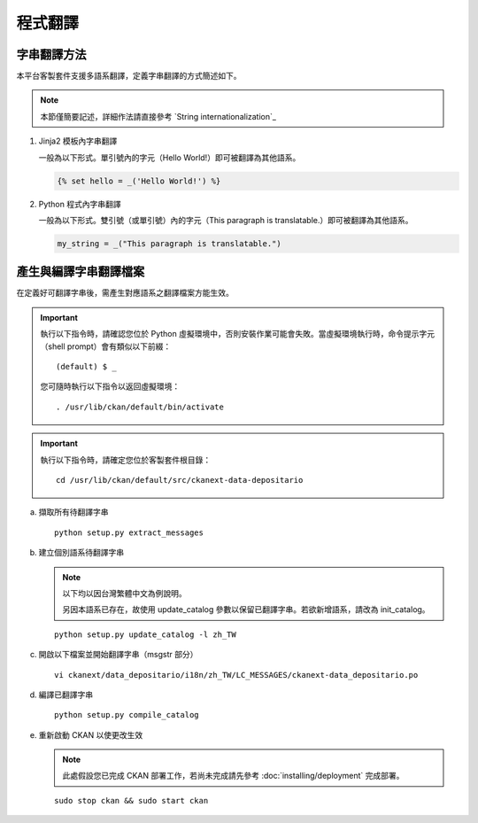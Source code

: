 ========
程式翻譯
========

------------
字串翻譯方法
------------

本平台客製套件支援多語系翻譯，定義字串翻譯的方式簡述如下。

.. note::

   本節僅簡要記述，詳細作法請直接參考 `String internationalization`_

#. Jinja2 模板內字串翻譯

   一般為以下形式。單引號內的字元（Hello World!）即可被翻譯為其他語系。

   .. code-block:: jinja

      {% set hello = _('Hello World!') %}

#. Python 程式內字串翻譯

   一般為以下形式。雙引號（或單引號）內的字元（This paragraph is translatable.）即可被翻譯為其他語系。

   .. code-block:: python

      my_string = _("This paragraph is translatable.")

----------------------
產生與編譯字串翻譯檔案
----------------------

在定義好可翻譯字串後，需產生對應語系之翻譯檔案方能生效。

.. important::

   執行以下指令時，請確認您位於 Python 虛擬環境中，否則安裝作業可能會失敗。當虛擬環境執行時，命令提示字元（shell prompt）會有類似以下前綴： ::

     (default) $ _

   您可隨時執行以下指令以返回虛擬環境： ::

     . /usr/lib/ckan/default/bin/activate

.. important::

   執行以下指令時，請確定您位於客製套件根目錄：

   .. parsed-literal::

      cd /usr/lib/ckan/default/src/ckanext-data-depositario

a. 擷取所有待翻譯字串

   .. parsed-literal::

      python setup.py extract_messages

b. 建立個別語系待翻譯字串

   .. note::

      以下均以因台灣繁體中文為例說明。

      另因本語系已存在，故使用 update_catalog 參數以保留已翻譯字串。若欲新增語系，請改為 init_catalog。

   .. parsed-literal::

      python setup.py update_catalog -l zh_TW

c. 開啟以下檔案並開始翻譯字串（msgstr 部分）

   .. parsed-literal::

      vi ckanext/data_depositario/i18n/zh_TW/LC_MESSAGES/ckanext-data_depositario.po

d. 編譯已翻譯字串

   .. parsed-literal::

      python setup.py compile_catalog

e. 重新啟動 CKAN 以使更改生效

   .. note::

      此處假設您已完成 CKAN 部署工作，若尚未完成請先參考 :doc:`installing/deployment` 完成部署。

   .. parsed-literal::

      sudo stop ckan && sudo start ckan
